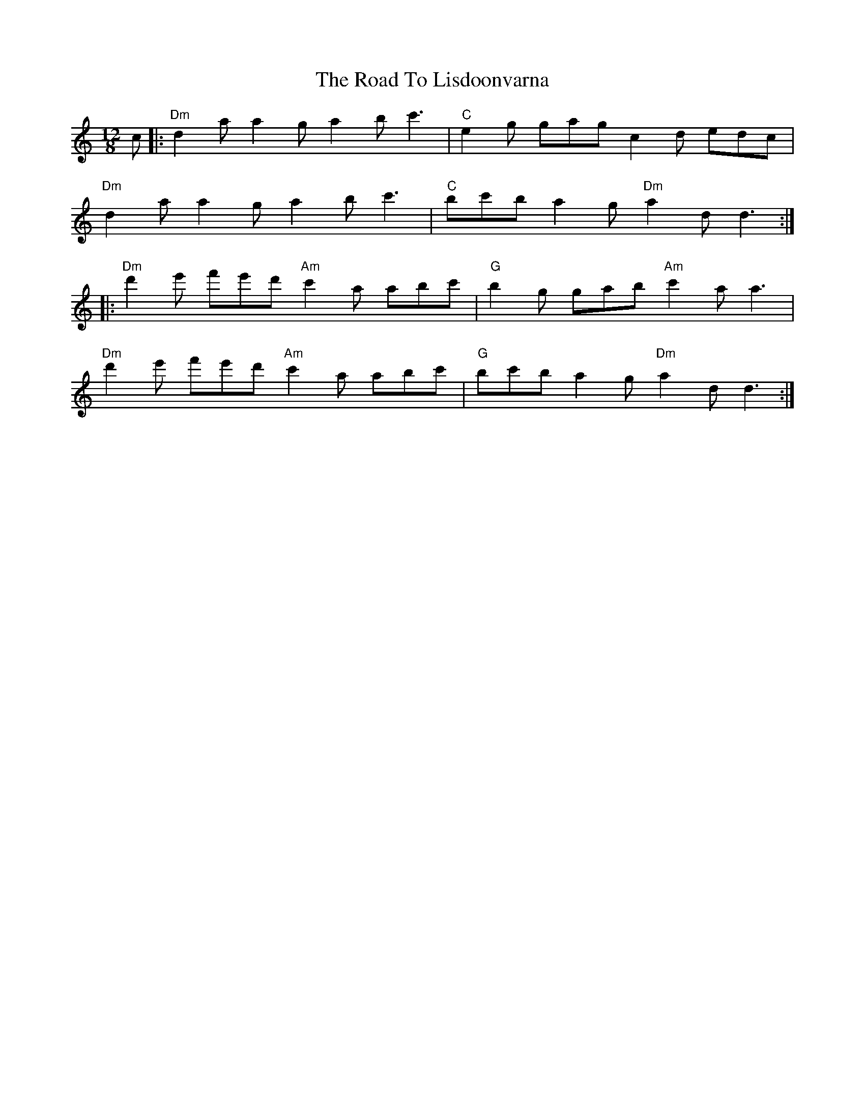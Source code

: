 X: 34750
T: Road To Lisdoonvarna, The
R: slide
M: 12/8
K: Ddorian
c|:"Dm"d2a a2g a2b c'3|"C"e2g gag c2d edc|
"Dm"d2a a2g a2b c'3|"C"bc'b a2g "Dm"a2d d3:|
|:"Dm"d'2e' f'e'd' "Am"c'2a abc'|"G"b2g gab "Am"c'2a a3|
"Dm"d'2e' f'e'd' "Am"c'2a abc'|"G"bc'b a2g "Dm"a2d d3:|

